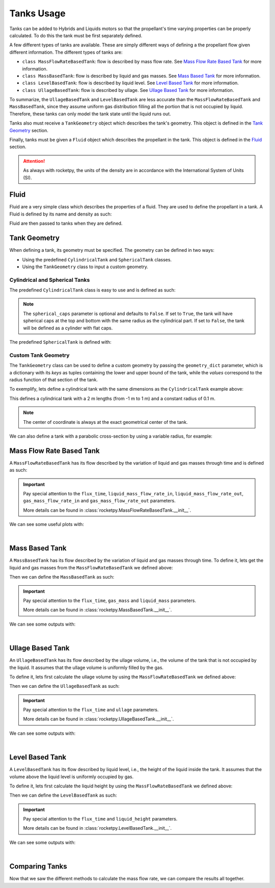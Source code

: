 .. import modules in order to use them in the documentation
.. jupyter-execute::
  :hide-code:
  :hide-output:

  from rocketpy import (
      MassFlowRateBasedTank,
      UllageBasedTank,
      LevelBasedTank,
      MassBasedTank,
      Fluid,
      CylindricalTank,
      SphericalTank,
      TankGeometry,
      Function
  )

.. _tanks_usage:

Tanks Usage
===========

Tanks can be added to Hybrids and Liquids motors so that the propellant's time
varying properties can be properly calculated. To do this the tank must be first
separately defined.

A few different types of tanks are available. These are simply different ways of
defining a the propellant flow given different information.
The different types of tanks are:

- ``class MassFlowRateBasedTank``: flow is described by mass flow rate. See
  `Mass Flow Rate Based Tank`_ for more information.
- ``class MassBasedTank``: flow is described by liquid and gas masses. See
  `Mass Based Tank`_ for more information.
- ``class LevelBasedTank``: flow is described by liquid level. See
  `Level Based Tank`_ for more information.
- ``class UllageBasedTank``: flow is described by ullage. See
  `Ullage Based Tank`_ for more information.

To summarize, the ``UllageBasedTank`` and ``LevelBasedTank`` are less accurate 
than the ``MassFlowRateBasedTank`` and ``MassBasedTank``, since they assume 
uniform gas distribution filling all the portion that is not occupied by liquid.
Therefore, these tanks can only model the tank state until the liquid runs out.

Tanks also must receive a ``TankGeometry`` object which describes the tank's
geometry. This object is defined in the `Tank Geometry`_ section.

Finally, tanks must be given a ``Fluid`` object which describes the propellant
in the tank. This object is defined in the `Fluid`_ section.

.. seealso::
  Tanks are added to motors using the ``add_tank`` method of the motor. You can
  find more information about this method in the 
  :ref:`Adding Tanks <Adding Tanks>` section.

.. attention::
  As always with rocketpy, the units of the density are in accordance with the
  International System of Units (SI).

.. _fluid:

Fluid
------

Fluid are a very simple class which describes the properties of a fluid. They
are used to define the propellant in a tank. A Fluid is defined by its name and 
density as such:

.. jupyter-execute::

  liquid_N2O = Fluid(name="Liquid Nitrous Oxide", density=855)
  vapour_N2O = Fluid(name="Vapour Nitrous Oxide", density=101)

Fluid are then passed to tanks when they are defined.

Tank Geometry
-------------

When defining a tank, its geometry must be specified. The geometry can be defined
in two ways:

- Using the predefined ``CylindricalTank`` and ``SphericalTank`` classes.
- Using the ``TankGeometry`` class to input a custom geometry.

Cylindrical and Spherical Tanks
~~~~~~~~~~~~~~~~~~~~~~~~~~~~~~~

The predefined ``CylindricalTank`` class is easy to use and is defined as such:

.. jupyter-execute::

  cylindrical_geometry = CylindricalTank(radius=0.1, height=2.0, spherical_caps=False)

.. note::
  The ``spherical_caps`` parameter is optional and defaults to ``False``. If set
  to ``True``, the tank will have spherical caps at the top and bottom with the
  same radius as the cylindrical part. If set to ``False``, the tank will
  be defined as a cylinder with flat caps.

The predefined ``SphericalTank`` is defined with:

.. jupyter-execute::

    spherical_geometry = SphericalTank(radius=0.1)

.. seealso::
  :class:`rocketpy.CylindricalTank` and :class:`rocketpy.SphericalTank`
  for more information on these parameters.

Custom Tank Geometry
~~~~~~~~~~~~~~~~~~~~

The ``TankGeometry`` class can be used to define a custom geometry by passing 
the ``geometry_dict`` parameter, which is a dictionary with its *keys* as tuples 
containing the lower and upper bound of the tank, while the *values* correspond
to the radius function of that section of the tank.

To exemplify, lets define a cylindrical tank with the same dimensions as the
``CylindricalTank`` example above:

.. jupyter-execute::

  custom_geometry = TankGeometry(
      geometry_dict={
          (-1, 1): lambda x: 0.1,
      }
  )

This defines a cylindrical tank with a 2 m lengths (from -1 m to 1 m) and a 
constant radius of 0.1 m.

.. note::
  The center of coordinate is always at the exact geometrical center of the tank.

We can also define a tank with a parabolic cross-section by using a 
variable radius, for example:

.. jupyter-execute::

  custom_geometry = TankGeometry(
      geometry_dict={
          (-1, 1): lambda x: 0.1*x**2,
      }
  )

.. _mass_flow_rate_based_tank:

Mass Flow Rate Based Tank
-------------------------

A ``MassFlowRateBasedTank`` has its flow described by the variation of liquid 
and gas masses through time and is defined as such:

.. jupyter-execute::

  N2O_flow_tank = MassFlowRateBasedTank(
      name="MassFlowRateBasedTank",
      geometry=cylindrical_geometry,
      flux_time=24.750,
      liquid=liquid_N2O,
      gas=vapour_N2O,
      initial_liquid_mass=42.8,
      initial_gas_mass=0.1,
      liquid_mass_flow_rate_in=0,
      liquid_mass_flow_rate_out="../data/motors/liquid_motor_example/liquid_mass_flow_out.csv",
      gas_mass_flow_rate_in=0,
      gas_mass_flow_rate_out="../data/motors/liquid_motor_example/gas_mass_flow_out.csv",
      discretize=100,
  )

.. important::
  Pay special attention to the ``flux_time``, ``liquid_mass_flow_rate_in``,
  ``liquid_mass_flow_rate_out``, ``gas_mass_flow_rate_in`` and
  ``gas_mass_flow_rate_out`` parameters.

  More details can be found in :class:`rocketpy.MassFlowRateBasedTank.__init__`.

We can see some useful plots with:

.. jupyter-execute::

  # Draw the tank
  N2O_flow_tank.draw()

|

.. jupyter-execute::

  # Evolution of the Propellant Mass and the Mass flow rate
  N2O_flow_tank.fluid_mass.plot()
  N2O_flow_tank.net_mass_flow_rate.plot()

.. jupyter-execute::

  # Evolution of the Propellant center of mass position
  N2O_flow_tank.center_of_mass.plot()

Mass Based Tank
---------------

A ``MassBasedTank`` has its flow described by the variation of liquid and gas
masses through time. To define it, lets get the liquid and gas masses from the
``MassFlowRateBasedTank`` we defined above:

.. jupyter-execute::

  gas_mass = N2O_flow_tank.gas_mass
  liquid_mass = N2O_flow_tank.liquid_mass

Then we can define the ``MassBasedTank`` as such:

.. jupyter-execute::

  N2O_mass_tank = MassBasedTank(
      name = "MassBasedTank",
      geometry = cylindrical_geometry,
      flux_time = 24.750,
      gas = vapour_N2O,
      liquid = liquid_N2O,
      gas_mass = gas_mass,
      liquid_mass = liquid_mass,
      discretize=100,
  )

.. important::
  Pay special attention to the ``flux_time``, ``gas_mass`` and ``liquid_mass``
  parameters.

  More details can be found in :class:`rocketpy.MassBasedTank.__init__`.

We can see some outputs with:

.. jupyter-execute::

  # Draw the tank
  N2O_mass_tank.draw()

|

.. jupyter-execute::

  # Evolution of the Propellant Mass and the Mass flow rate
  N2O_mass_tank.fluid_mass.plot()
  N2O_mass_tank.net_mass_flow_rate.plot()

.. jupyter-execute::

  # Evolution of the Propellant center of mass position
  N2O_mass_tank.center_of_mass.plot()


Ullage Based Tank
-----------------

An ``UllageBasedTank`` has its flow described by the ullage volume, i.e.,
the volume of the tank that is not occupied by the liquid. It assumes that
the ullage volume is uniformly filled by the gas.

To define it, lets first calculate the ullage volume by using the 
``MassFlowRateBasedTank`` we defined above:

.. jupyter-execute::

  tank_volume = cylindrical_geometry.total_volume
  ullage = (-1 * N2O_flow_tank.liquid_volume) + tank_volume

Then we can define the ``UllageBasedTank`` as such:

.. jupyter-execute::

  N2O_ullage_tank = UllageBasedTank(
      name="UllageBasedTank",
      geometry=cylindrical_geometry,
      flux_time=24.750,
      gas=vapour_N2O,
      liquid=liquid_N2O,
      ullage=ullage,
      discretize=100,
  )

.. important::
  Pay special attention to the ``flux_time`` and ``ullage`` parameters.

  More details can be found in :class:`rocketpy.UllageBasedTank.__init__`.

We can see some outputs with:

.. jupyter-execute::

  # Draw the tank
  N2O_ullage_tank.draw()

|

.. jupyter-execute::

  # Evolution of the Propellant Mass and the Mass flow rate
  N2O_ullage_tank.fluid_mass.plot()
  N2O_ullage_tank.net_mass_flow_rate.plot()

.. jupyter-execute::
  
  # Evolution of the Propellant center of mass position
  N2O_ullage_tank.center_of_mass.plot()


Level Based Tank
----------------

A ``LevelBasedTank`` has its flow described by liquid level, i.e.,
the height of the liquid inside the tank. It assumes that the volume
above the liquid level is uniformly occupied by gas.

To define it, lets first calculate the liquid height by using the 
``MassFlowRateBasedTank`` we defined above:

.. jupyter-execute::

  liquid_height = N2O_flow_tank.liquid_height

Then we can define the ``LevelBasedTank`` as such:

.. jupyter-execute::

  N20_level_tank = LevelBasedTank(
      name="LevelBasedTank",
      geometry=cylindrical_geometry,
      flux_time=24.750,
      liquid=liquid_N2O,
      gas=vapour_N2O,
      liquid_height=liquid_height,
      discretize=100,
  )

.. important::
  Pay special attention to the ``flux_time`` and ``liquid_height`` parameters.

  More details can be found in :class:`rocketpy.LevelBasedTank.__init__`.

We can see some outputs with:

.. jupyter-execute::

  # Draw the tank
  N20_level_tank.draw()

| 

.. jupyter-execute::

  # Evolution of the Propellant Mass and the Mass flow rate
  N20_level_tank.fluid_mass.plot()
  N20_level_tank.net_mass_flow_rate.plot()

.. jupyter-execute::
  
  # Evolution of the Propellant center of mass position
  N20_level_tank.center_of_mass.plot()


Comparing Tanks
---------------

Now that we saw the different methods to calculate the mass flow rate, we can
compare the results all together.

.. jupyter-execute::

  tanks = [N2O_flow_tank, N2O_ullage_tank, N2O_mass_tank, N20_level_tank]

.. jupyter-execute::

  # Mass
  Function.compare_plots(
      plot_list=[(tank.fluid_mass, tank.name) for tank in tanks],
      lower=0,
      upper=24.750,
      title="Mass of Propellant in the Tank",
      xlabel="Time (s)",
      ylabel="Mass (kg)",
  )

.. jupyter-execute::

  # Mass flow rate
  Function.compare_plots(
      plot_list=[(tank.net_mass_flow_rate, tank.name) for tank in tanks],
      lower=0,
      upper=24.750,
      title="Mass Flow Rate Comparison",
      xlabel="Time (s)",
      ylabel="Mass Flow Rate (kg/s)",
  )

.. jupyter-execute::

  # Center of mass
  Function.compare_plots(
      plot_list=[(tank.center_of_mass, tank.name) for tank in tanks],
      lower=0,
      upper=24.750,
      title="Center of Mass Comparison",
      xlabel="Time (s)",
      ylabel="Center of mass of Fluid (m)",
  )